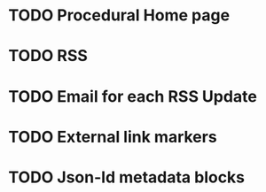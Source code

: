 * TODO Procedural Home page
* TODO RSS
* TODO Email for each RSS Update
* TODO External link markers
* TODO Json-ld metadata blocks

